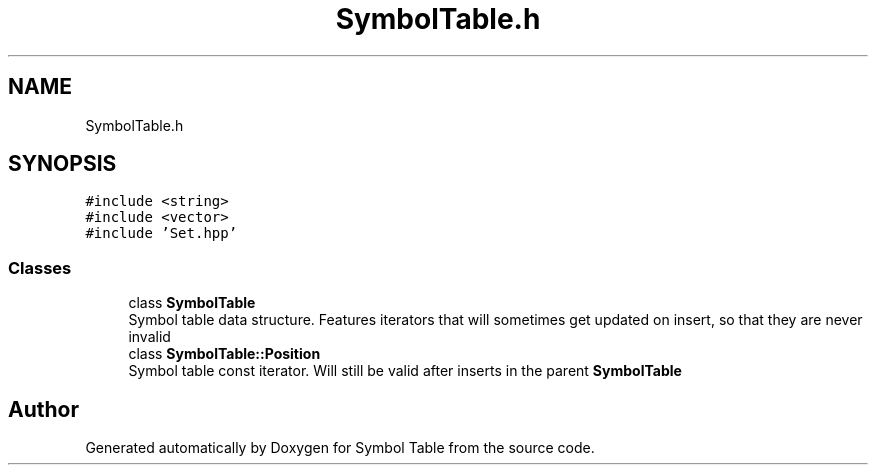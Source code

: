 .TH "SymbolTable.h" 3 "Fri Oct 15 2021" "Symbol Table" \" -*- nroff -*-
.ad l
.nh
.SH NAME
SymbolTable.h
.SH SYNOPSIS
.br
.PP
\fC#include <string>\fP
.br
\fC#include <vector>\fP
.br
\fC#include 'Set\&.hpp'\fP
.br

.SS "Classes"

.in +1c
.ti -1c
.RI "class \fBSymbolTable\fP"
.br
.RI "Symbol table data structure\&. Features iterators that will sometimes get updated on insert, so that they are never invalid "
.ti -1c
.RI "class \fBSymbolTable::Position\fP"
.br
.RI "Symbol table const iterator\&. Will still be valid after inserts in the parent \fBSymbolTable\fP "
.in -1c
.SH "Author"
.PP 
Generated automatically by Doxygen for Symbol Table from the source code\&.
